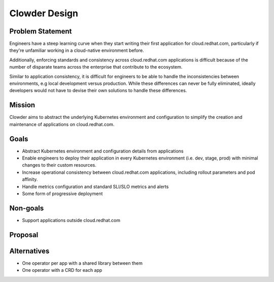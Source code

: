 Clowder Design
==============

Problem Statement
-----------------

Engineers have a steep learning curve when they start writing their first
application for cloud.redhat.com, particularly if they're unfamiliar working in
a cloud-native environment before.

Additionally, enforcing standards and consistency across cloud.redhat.com
applications is difficult because of the number of disparate teams across the
enterprise that contribute to the ecosystem.

Similar to application consistency, it is difficult for engineers to be able to
handle the inconsistencies between environments, e.g local development versus
production.  While these differences can never be fully eliminated, ideally
developers would not have to devise their own solutions to handle these
differences.

Mission
-------

Clowder aims to abstract the underlying Kubernetes environment and configuration
to simplify the creation and maintenance of applications on cloud.redhat.com.

Goals
-----

- Abstract Kubernetes environment and configuration details from applications
- Enable engineers to deploy their application in every Kubernetes environment
  (i.e. dev, stage, prod) with minimal changes to their custom resources.
- Increase operational consistency between cloud.redhat.com applications,
  including rollout parameters and pod affinity.
- Handle metrics configuration and standard SLI/SLO metrics and alerts
- Some form of progressive deployment

Non-goals
---------

- Support applications outside cloud.redhat.com

Proposal
--------

.. image:: ../images/clowder-flow.svg

Alternatives
------------

- One operator per app with a shared library between them
- One operator with a CRD for each app

.. vim: tw=80
